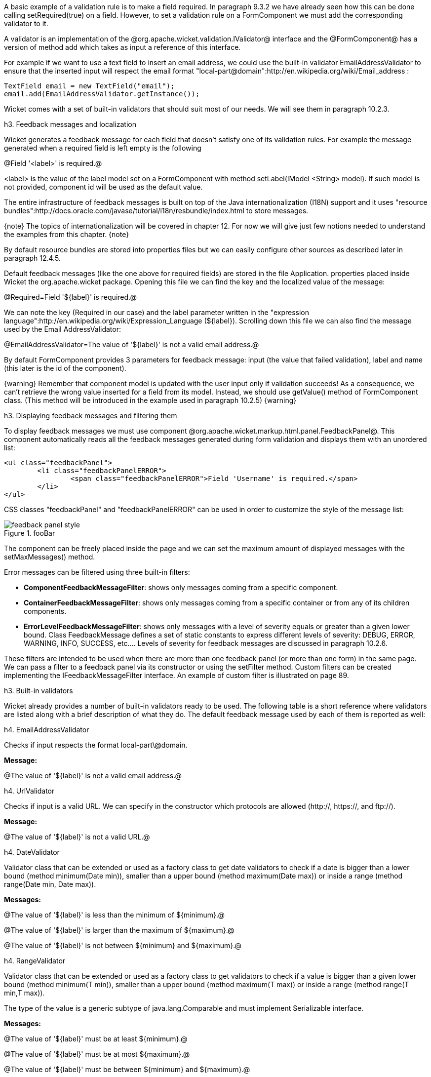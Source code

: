 

A basic example of a validation rule is to make a field required. In paragraph 9.3.2 we have already seen how this can be done calling setRequired(true) on a field. However, to set a validation rule on a FormComponent we must add the corresponding validator to it.

A validator is an implementation of the @org.apache.wicket.validation.IValidator@ interface and the @FormComponent@ has a version of method add which takes as input a reference of this interface. 

For example if we want to use a text field to insert an email address, we could use the built-in validator  EmailAddressValidator to ensure that the inserted input will respect the email format "local-part@domain":http://en.wikipedia.org/wiki/Email_address :

[source, java]
----
TextField email = new TextField("email");
email.add(EmailAddressValidator.getInstance());
----

Wicket comes with a set of built-in validators that should suit most of our needs. We will see them in paragraph 10.2.3.

h3. Feedback messages and localization

Wicket generates a feedback message for each field that doesn't satisfy one of its validation rules. For example the message generated when a required field is left empty is the following

@Field '<label>' is required.@

<label> is the value of the label model set on a FormComponent with method setLabel(IModel <String> model). If such model is not provided, component id will be used as the default value.

The entire infrastructure of feedback messages is built on top of the Java internationalization (I18N) support and it uses "resource bundles":http://docs.oracle.com/javase/tutorial/i18n/resbundle/index.html to store messages.

{note}
The topics of internationalization will be covered in chapter 12. For now we will give just few notions needed to understand the examples from this chapter.
{note}

By default resource bundles are stored into properties files but we can easily configure other sources as described later in paragraph 12.4.5. 

Default feedback messages (like the one above for required fields) are stored in the file Application. properties placed inside Wicket the org.apache.wicket package. Opening this file we can find the key and the localized value of the message:

@Required=Field '$\{label\}' is required.@

We can note the key (Required in our case) and the label parameter written in the "expression language":http://en.wikipedia.org/wiki/Expression_Language (${label}). Scrolling down this file we can also find the message used by the Email AddressValidator:

@EmailAddressValidator=The value of '${label}' is not a valid email address.@

By default FormComponent provides 3 parameters for feedback message: input (the value that failed validation), label and name (this later is the id of the component).

{warning}
Remember that component model is updated with the user input only if validation succeeds! As a consequence, we can't retrieve the wrong value inserted for a field from its model. Instead, we should use getValue() method of FormComponent class. (This method will be introduced in the example used in paragraph 10.2.5)
{warning}

h3. Displaying feedback messages and filtering them

To display feedback messages we must use component @org.apache.wicket.markup.html.panel.FeedbackPanel@. This component automatically reads all the feedback messages generated during form validation and displays them with an unordered list:

[source, html]
----
<ul class="feedbackPanel"> 
	<li class="feedbackPanelERROR"> 
		<span class="feedbackPanelERROR">Field 'Username' is required.</span> 
	</li> 
</ul>
----

CSS classes "feedbackPanel" and "feedbackPanelERROR" can be used in order to customize the style of the message list:

image::feedback-panel-style.png[title="fooBar"]

The component can be freely placed inside the page and we can set the maximum amount of displayed messages with the setMaxMessages() method.

Error messages can be filtered using three built-in filters:

* *ComponentFeedbackMessageFilter*: shows only messages coming from a specific component.
* *ContainerFeedbackMessageFilter*: shows only messages coming from a specific container or from any of its children components.
* *ErrorLevelFeedbackMessageFilter*: shows only messages with a level of severity equals or greater than a given lower bound. Class FeedbackMessage defines a set of static constants to express different levels of severity: DEBUG, ERROR, WARNING, INFO, SUCCESS, etc.... Levels of severity for feedback messages are discussed in paragraph 10.2.6.

These filters are intended to be used when there are more than one feedback panel (or more than one form) in the same page. We can pass a filter to a feedback panel via its constructor or using the setFilter method. Custom filters can be created implementing the IFeedbackMessageFilter interface. An example of custom filter is illustrated on page 89.

h3. Built-in validators

Wicket already provides a number of built-in validators ready to be used. The following table is a short reference where validators are listed along with a brief description of what they do. The default feedback message used by each of them is reported as well:

h4. EmailAddressValidator

Checks if input respects the format local-part\@domain.

*Message:*

@The value of '${label}' is not a valid email address.@

h4. UrlValidator

Checks if input is a valid URL. We can specify in the constructor which protocols are allowed (http://, https://, and ftp://).

*Message:*

@The value of '${label}' is not a valid URL.@

h4. DateValidator

Validator class that can be extended or used as a factory class to get date validators to check if a date is bigger than a lower bound (method minimum(Date min)), smaller than a upper bound (method maximum(Date max)) or inside a range (method range(Date min, Date max)).

*Messages:*

@The value of '${label}' is less than the minimum of ${minimum}.@

@The value of '${label}' is larger than the maximum of ${maximum}.@

@The value of '${label}' is not between ${minimum} and ${maximum}.@

h4. RangeValidator

Validator class that can be extended or used as a factory class to get validators to check if a value is bigger than a given lower bound (method minimum(T min)), smaller than a upper bound (method maximum(T max)) or inside a range (method range(T min,T max)). 

The type of the value is a generic subtype of java.lang.Comparable and must implement Serializable interface.

*Messages:*

@The value of '${label}' must be at least ${minimum}.@

@The value of '${label}' must be at most ${maximum}.@

@The value of '${label}' must be between ${minimum} and ${maximum}.@

h4. StringValidator

Validator class that can be extended or used as a factory class to get validators to check if the length of a string value is bigger then a given lower bound (method minimumLength (int min)), smaller then a given upper bound (method maximumLength (int max)) or within a given range (method lengthBetween(int min, int max)).

To accept only string values consisting of exactly n characters, we must use method exactLength(int length).

*Messages:*

@The value of '${label}' is shorter than the minimum of ${minimum} characters.@

@The value of '${label}' is longer than the maximum of ${maximum} characters.@

@The value of '${label}' is not between ${minimum} and ${maximum} characters long.@

@The value of '${label}' is not exactly ${exact} characters long.@

h4. CreditCardValidator

Checks if input is a valid credit card number. This validator supports some of the most popular credit cards (like “American Express", "MasterCard", “Visa” or “Diners Club”). 

*Message:*

@The credit card number is invalid.@

h4. EqualPasswordInputValidator

This validator checks if two password fields have the same value.  

*Message:*

@${label0} and ${label1} must be equal.@

h3. Overriding standard feedback messages with custom bundles

If we don't like the default validation feedback messages, we can override them providing custom properties files. In these files we can write our custom messages using the same keys of the messages we want to override. For example if we wanted to override the default message for invalid email addresses, our properties file would contain a line like this:

@EmailAddressValidator=Man, your email address is not good!@

As we will see in the next chapter, Wicket searches for custom properties files in various positions inside the application's class path, but for now we will consider just the properties file placed next to our application class. The name of this file must be equal to the name of our application class:

image::custom-properties-file.png[title="fooBar"]

The example project OverrideMailMessage overrides email validator's message with a new one which also reports the value that failed validation:

@EmailAddressValidator=The value '${input}' inserted for field '${label}' is not a valid email address.@

image::validation-error-message.png[title="fooBar"]

h3. Creating custom validators

If our web application requires a complex validation logic and built-in validators are not enough, we can  implement our own custom validators. For example (project UsernameCustomValidator) suppose we are working on the registration page of our site where users can create their profile choosing their username. Our registration form should validate the new username checking if it was already chosen by another user. In a situation like this we may need to implement a custom validator that queries a specific data source to check if a username is already in use.

For the sake of simplicity, the validator of our example will check the given username against a fixed list of three existing usernames. 

A custom validator must simply implement interface IValidator:

[source, java]
----
public class UsernameValidator implements IValidator<String> {
	List<String> existingUsernames = Arrays.asList("bigJack", "anonymous", "mrSmith");

	public void validate(IValidatable<String> validatable) {
		String chosenUserName = validatable.getValue();
		
		if(existingUsernames.contains(chosenUserName)){
			ValidationError error = new ValidationError(this);
			Random random = new Random();
			
			error.setVariable("suggestedUserName", 
					validatable.getValue() + random.nextInt());
			validatable.error(error);
		}
	}	
}
----

The only method defined inside IValidator is validate(IValidatable<T> validatable) and is invoked during validation's step. Interface IValidatable represents the component being validated and it can be used to retrieve the component model (getModel()) or the value to validate (getValue()). 

The custom validation logic is all inside IValidator's method validate. When validation fails a validator must use IValidatable's method error(IValidationError error) to generate the appropriate feedback message. In the code above we used the ValidationError class as convenience implementation of the IValidationError interface which represents the validation error that must be displayed to the user. This class provides a constructor that uses the class name of the validator in input as key for the resource to use as feedback message (i.e. 'UsernameValidator' in the example). If we want to specify more then one key to use to locate the error message, we can use method addKey(String key) of ValidationError class.

In our example when validation fails, we suggest a possible username concatenating the given input with a pseudo-random integer. This value is passed to the feedback message with a variable named suggestedUserName. The message is inside application's properties file:

@UsernameValidator=The username '${input}' is already in use. Try with '${suggestedUserName}'@

To provide further variables to our feedback message we can use method setVariable(String name, Object value) of class ValidationError as we did in our example.

The code of the home page of the project will be examined in the next paragraph after we have introduced the topic of flash messages.

h3. Using flash messages

So far we have considered just the error messages generated during validation step. However Wicket's Component class provides a set of methods to explicitly generate feedback messages called flash messages. These methods are:

* debug(Serializable message) 
* info(Serializable message) 
* success(Serializable message) 
* warn(Serializable message) 
* error(Serializable message) 
* fatal(Serializable message) 

Each of these methods corresponds to a level of severity for the message. The list above is sorted by increasing level of severity. 

In the example seen in the previous paragraph we have a form which uses success method to notify user when the inserted username is valid. Inside this form there are two FeedbackPanel components: one to display the error message produced by custom validator and the other one to display the success message. The code of the example page is the following:

*HTML:*

[source, html]
----
<body>
	<form wicket:id="form">
		Username: <input type="text" wicket:id="username"/>
		<br/>
		<input type="submit"/>
	</form>
	<div style="color:green" wicket:id="succesMessage">
	</div>
	<div style="color:red" wicket:id="feedbackMessage">
	</div>
</body>
----

*Java code:*

[source, java]
----
public class HomePage extends WebPage {

    public HomePage(final PageParameters parameters) {	
	Form form = new Form("form"){
		@Override
		protected void onSubmit() {
			super.onSubmit();
			success("Username is good!");
		}
	};
    	
	TextField mail;
	
	form.add(mail = new TextField("username", Model.of("")));
	mail.add(new UsernameValidator());
	
	add(new FeedbackPanel("feedbackMessage", 
		new ExactErrorLevelFilter(FeedbackMessage.ERROR)));
	add(new FeedbackPanel("succesMessage", 
		new ExactErrorLevelFilter(FeedbackMessage.SUCCESS)));
	
	add(form);
    }
    
    class ExactErrorLevelFilter implements IFeedbackMessageFilter{
    	private int errorLevel;

		public ExactErrorLevelFilter(int errorLevel){
			this.errorLevel = errorLevel;
		}
		
		public boolean accept(FeedbackMessage message) {
			return message.getLevel() == errorLevel;
		}
    	
    }
    //UsernameValidator definition
    //...
}
----

The two feedback panels must be filtered in order to display just the messages with a given level of severity (ERROR for validator message and SUCCESS for form's flash message). Unfortunately the built-in message filter ErrorLevelFeedbackMessageFilter is not suitable for this task because its filter condition does not check for an exact error level (the given level is used as lower bound value). As a consequence, we had to build a custom filter (inner class ExactErrorLevelFilter) to accept only the desired severity level (see method accept of interface IFeedbackMessageFilter). 
